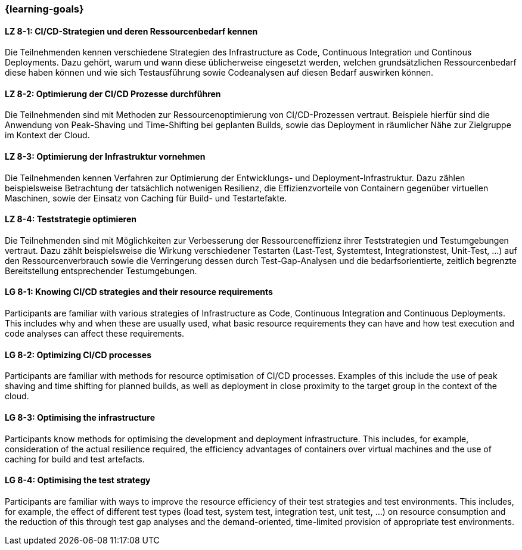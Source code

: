 === {learning-goals}

// tag::DE[]

[[LZ-8-1]]
==== LZ 8-1: CI/CD-Strategien und deren Ressourcenbedarf kennen

Die Teilnehmenden kennen verschiedene Strategien des Infrastructure as Code, Continuous Integration und Continous Deployments. Dazu gehört, warum und wann diese üblicherweise eingesetzt werden, welchen grundsätzlichen Ressourcenbedarf diese haben können und wie sich Testausführung sowie Codeanalysen auf diesen Bedarf auswirken können.

[[LZ-8-2]]
==== LZ 8-2: Optimierung der CI/CD Prozesse durchführen

Die Teilnehmenden sind mit Methoden zur Ressourcenoptimierung von CI/CD-Prozessen vertraut. Beispiele hierfür sind die Anwendung von Peak-Shaving und Time-Shifting bei geplanten Builds, sowie das Deployment in räumlicher Nähe zur Zielgruppe im Kontext der Cloud.

[[LZ-8-3]]
==== LZ 8-3: Optimierung der Infrastruktur vornehmen

Die Teilnehmenden kennen Verfahren zur Optimierung der Entwicklungs- und Deployment-Infrastruktur. Dazu zählen beispielsweise Betrachtung der tatsächlich notwenigen Resilienz, die Effizienzvorteile von Containern gegenüber virtuellen Maschinen, sowie der Einsatz von Caching für Build- und Testartefakte.

[[LZ-8-4]]
==== LZ 8-4: Teststrategie optimieren 

Die Teilnehmenden sind mit Möglichkeiten zur Verbesserung der Ressourceneffizienz ihrer Teststrategien und Testumgebungen vertraut. Dazu zählt beispielsweise die Wirkung verschiedener Testarten (Last-Test, Systemtest, Integrationstest, Unit-Test, ...) auf den Ressourcenverbrauch sowie die Verringerung dessen durch Test-Gap-Analysen und die bedarfsorientierte, zeitlich begrenzte Bereitstellung entsprechender Testumgebungen.

// end::DE[]

// tag::EN[]

[[LG-8-1]]
==== LG 8-1: Knowing CI/CD strategies and their resource requirements

Participants are familiar with various strategies of Infrastructure as Code, Continuous Integration and Continuous Deployments. This includes why and when these are usually used, what basic resource requirements they can have and how test execution and code analyses can affect these requirements.

[[LG-8-2]]
==== LG 8-2: Optimizing CI/CD processes

Participants are familiar with methods for resource optimisation of CI/CD processes. Examples of this include the use of peak shaving and time shifting for planned builds, as well as deployment in close proximity to the target group in the context of the cloud.

[[LG-8-3]]
==== LG 8-3: Optimising the infrastructure

Participants know methods for optimising the development and deployment infrastructure. This includes, for example, consideration of the actual resilience required, the efficiency advantages of containers over virtual machines and the use of caching for build and test artefacts.

[[LG-8-4]]
==== LG 8-4: Optimising the test strategy 

Participants are familiar with ways to improve the resource efficiency of their test strategies and test environments. This includes, for example, the effect of different test types (load test, system test, integration test, unit test, ...) on resource consumption and the reduction of this through test gap analyses and the demand-oriented, time-limited provision of appropriate test environments.

// end::EN[]

